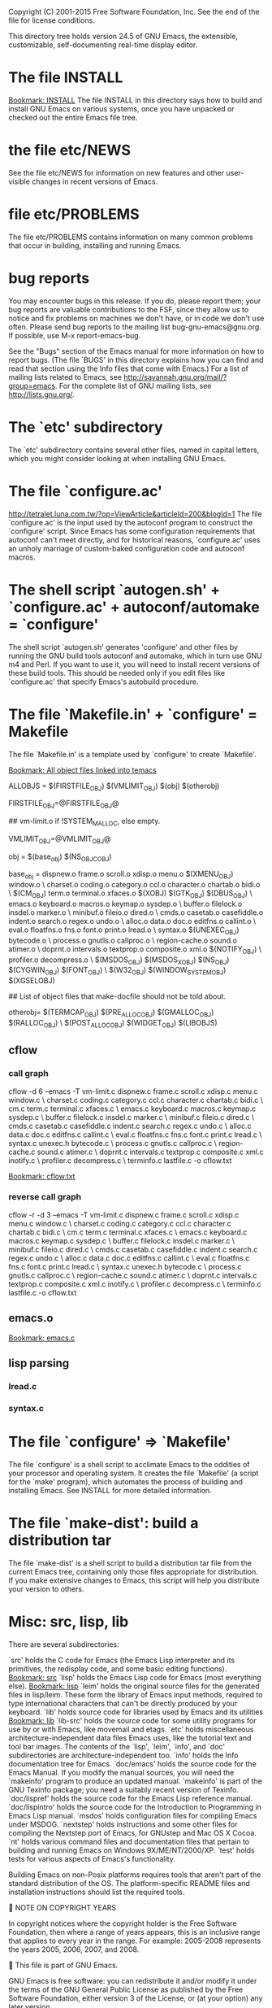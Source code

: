 Copyright (C) 2001-2015 Free Software Foundation, Inc.
See the end of the file for license conditions.


This directory tree holds version 24.5 of GNU Emacs, the extensible,
customizable, self-documenting real-time display editor.
* The file INSTALL
[[bookmark:INSTALL][Bookmark: INSTALL]]
The file INSTALL in this directory says how to build and install GNU
Emacs on various systems, once you have unpacked or checked out the
entire Emacs file tree.
* the file etc/NEWS
See the file etc/NEWS for information on new features and other
user-visible changes in recent versions of Emacs.
* file etc/PROBLEMS
The file etc/PROBLEMS contains information on many common problems that
occur in building, installing and running Emacs.
* bug reports
You may encounter bugs in this release.  If you do, please report
them; your bug reports are valuable contributions to the FSF, since
they allow us to notice and fix problems on machines we don't have, or
in code we don't use often.  Please send bug reports to the mailing
list bug-gnu-emacs@gnu.org.  If possible, use M-x report-emacs-bug.

See the "Bugs" section of the Emacs manual for more information on how
to report bugs.  (The file `BUGS' in this directory explains how you
can find and read that section using the Info files that come with
Emacs.)  For a list of mailing lists related to Emacs, see
<http://savannah.gnu.org/mail/?group=emacs>.  For the complete
list of GNU mailing lists, see <http://lists.gnu.org/>.
* The `etc' subdirectory
The `etc' subdirectory contains several other files, named in capital
letters, which you might consider looking at when installing GNU
Emacs.
* The file `configure.ac'
http://tetralet.luna.com.tw/?op=ViewArticle&articleId=200&blogId=1
The file `configure.ac' is the input used by the autoconf program to
construct the `configure' script.  Since Emacs has some configuration
requirements that autoconf can't meet directly, and for historical
reasons, `configure.ac' uses an unholy marriage of custom-baked
configuration code and autoconf macros.
* The shell script `autogen.sh' + `configure.ac' + autoconf/automake = `configure'
The shell script `autogen.sh' generates 'configure' and other files by
running the GNU build tools autoconf and automake, which in turn use
GNU m4 and Perl.  If you want to use it, you will need to install
recent versions of these build tools.  This should be needed only if
you edit files like `configure.ac' that specify Emacs's autobuild
procedure.
* The file `Makefile.in' + `configure' = Makefile
The file `Makefile.in' is a template used by `configure' to create
`Makefile'.

[[bookmark:All%20object%20files%20linked%20into%20temacs][Bookmark: All object files linked into temacs]]

ALLOBJS = $(FIRSTFILE_OBJ) $(VMLIMIT_OBJ) $(obj) $(otherobj)

FIRSTFILE_OBJ=@FIRSTFILE_OBJ@

## vm-limit.o if !SYSTEM_MALLOC, else empty.

VMLIMIT_OBJ=@VMLIMIT_OBJ@

obj = $(base_obj) $(NS_OBJC_OBJ)

base_obj = dispnew.o frame.o scroll.o xdisp.o menu.o $(XMENU_OBJ) window.o \
	charset.o coding.o category.o ccl.o character.o chartab.o bidi.o \
	$(CM_OBJ) term.o terminal.o xfaces.o $(XOBJ) $(GTK_OBJ) $(DBUS_OBJ) \
	emacs.o keyboard.o macros.o keymap.o sysdep.o \
	buffer.o filelock.o insdel.o marker.o \
	minibuf.o fileio.o dired.o \
	cmds.o casetab.o casefiddle.o indent.o search.o regex.o undo.o \
	alloc.o data.o doc.o editfns.o callint.o \
	eval.o floatfns.o fns.o font.o print.o lread.o \
	syntax.o $(UNEXEC_OBJ) bytecode.o \
	process.o gnutls.o callproc.o \
	region-cache.o sound.o atimer.o \
	doprnt.o intervals.o textprop.o composite.o xml.o $(NOTIFY_OBJ) \
	profiler.o decompress.o \
	$(MSDOS_OBJ) $(MSDOS_X_OBJ) $(NS_OBJ) $(CYGWIN_OBJ) $(FONT_OBJ) \
	$(W32_OBJ) $(WINDOW_SYSTEM_OBJ) $(XGSELOBJ)

## List of object files that make-docfile should not be told about.

otherobj= $(TERMCAP_OBJ) $(PRE_ALLOC_OBJ) $(GMALLOC_OBJ) $(RALLOC_OBJ) \
  $(POST_ALLOC_OBJ) $(WIDGET_OBJ) $(LIBOBJS)


** cflow

*** call graph
cflow -d 6 --emacs -T vm-limit.c dispnew.c frame.c scroll.c xdisp.c menu.c window.c \
	charset.c coding.c category.c ccl.c character.c chartab.c bidi.c \
	cm.c term.c terminal.c xfaces.c \
	emacs.c keyboard.c macros.c keymap.c sysdep.c \
	buffer.c filelock.c insdel.c marker.c \
	minibuf.c fileio.c dired.c \
	cmds.c casetab.c casefiddle.c indent.c search.c regex.c undo.c \
	alloc.c data.c doc.c editfns.c callint.c \
	eval.c floatfns.c fns.c font.c print.c lread.c \
	syntax.c unexec.h bytecode.c \
	process.c gnutls.c callproc.c \
	region-cache.c sound.c atimer.c \
	doprnt.c intervals.c textprop.c composite.c xml.c inotify.c \
	profiler.c decompress.c \
        terminfo.c lastfile.c -o cflow.txt

[[bookmark:cflow.txt][Bookmark: cflow.txt]]
*** reverse call graph
cflow -r -d 3 --emacs -T vm-limit.c dispnew.c frame.c scroll.c xdisp.c menu.c window.c \
	charset.c coding.c category.c ccl.c character.c chartab.c bidi.c \
	cm.c term.c terminal.c xfaces.c \
	emacs.c keyboard.c macros.c keymap.c sysdep.c \
	buffer.c filelock.c insdel.c marker.c \
	minibuf.c fileio.c dired.c \
	cmds.c casetab.c casefiddle.c indent.c search.c regex.c undo.c \
	alloc.c data.c doc.c editfns.c callint.c \
	eval.c floatfns.c fns.c font.c print.c lread.c \
	syntax.c unexec.h bytecode.c \
	process.c gnutls.c callproc.c \
	region-cache.c sound.c atimer.c \
	doprnt.c intervals.c textprop.c composite.c xml.c inotify.c \
	profiler.c decompress.c \
        terminfo.c lastfile.c -o cflow.txt


** emacs.o
[[bookmark:emacs.c][Bookmark: emacs.c]]
** lisp parsing
*** lread.c

*** syntax.c


* The file `configure' => `Makefile'
The file `configure' is a shell script to acclimate Emacs to the
oddities of your processor and operating system.  It creates the file
`Makefile' (a script for the `make' program), which automates the
process of building and installing Emacs.  See INSTALL for more
detailed information.
* The file `make-dist': build a distribution tar
The file `make-dist' is a shell script to build a distribution tar
file from the current Emacs tree, containing only those files
appropriate for distribution.  If you make extensive changes to Emacs,
this script will help you distribute your version to others.
* Misc: src, lisp, lib
There are several subdirectories:

`src'       holds the C code for Emacs (the Emacs Lisp interpreter and
            its primitives, the redisplay code, and some basic editing
            functions).
[[bookmark:src][Bookmark: src]]
`lisp'      holds the Emacs Lisp code for Emacs (most everything else).
[[bookmark:lisp][Bookmark: lisp]]
`leim'      holds the original source files for the generated files
            in lisp/leim.  These form the library of Emacs input methods,
            required to type international characters that can't be
            directly produced by your keyboard.
`lib'       holds source code for libraries used by Emacs and its utilities
[[bookmark:lib][Bookmark: lib]]
`lib-src'   holds the source code for some utility programs for use by or
            with Emacs, like movemail and etags.
`etc'       holds miscellaneous architecture-independent data files Emacs
            uses, like the tutorial text and tool bar images.
            The contents of the `lisp', `leim', `info', and `doc'
            subdirectories are architecture-independent too.
`info'      holds the Info documentation tree for Emacs.
`doc/emacs' holds the source code for the Emacs Manual.  If you modify the
            manual sources, you will need the `makeinfo' program to produce
            an updated manual.  `makeinfo' is part of the GNU Texinfo
            package; you need a suitably recent version of Texinfo.
`doc/lispref'   holds the source code for the Emacs Lisp reference manual.
`doc/lispintro' holds the source code for the Introduction to Programming
                in Emacs Lisp manual.
`msdos'     holds configuration files for compiling Emacs under MSDOG.
`nextstep'  holds instructions and some other files for compiling the
            Nextstep port of Emacs, for GNUstep and Mac OS X Cocoa.
`nt'        holds various command files and documentation files that pertain
            to building and running Emacs on Windows 9X/ME/NT/2000/XP.
`test'      holds tests for various aspects of Emacs's functionality.

   Building Emacs on non-Posix platforms requires tools that aren't part
of the standard distribution of the OS.  The platform-specific README
files and installation instructions should list the required tools.


NOTE ON COPYRIGHT YEARS

In copyright notices where the copyright holder is the Free Software
Foundation, then where a range of years appears, this is an inclusive
range that applies to every year in the range.  For example: 2005-2008
represents the years 2005, 2006, 2007, and 2008.


This file is part of GNU Emacs.

GNU Emacs is free software: you can redistribute it and/or modify
it under the terms of the GNU General Public License as published by
the Free Software Foundation, either version 3 of the License, or
(at your option) any later version.

GNU Emacs is distributed in the hope that it will be useful,
but WITHOUT ANY WARRANTY; without even the implied warranty of
MERCHANTABILITY or FITNESS FOR A PARTICULAR PURPOSE.  See the
GNU General Public License for more details.

You should have received a copy of the GNU General Public License
along with GNU Emacs.  If not, see <http://www.gnu.org/licenses/>.
